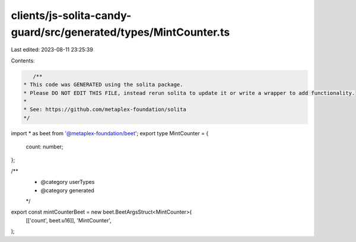 clients/js-solita-candy-guard/src/generated/types/MintCounter.ts
================================================================

Last edited: 2023-08-11 23:25:39

Contents:

.. code-block:: ts

    /**
 * This code was GENERATED using the solita package.
 * Please DO NOT EDIT THIS FILE, instead rerun solita to update it or write a wrapper to add functionality.
 *
 * See: https://github.com/metaplex-foundation/solita
 */

import * as beet from '@metaplex-foundation/beet';
export type MintCounter = {
  count: number;
};

/**
 * @category userTypes
 * @category generated
 */
export const mintCounterBeet = new beet.BeetArgsStruct<MintCounter>(
  [['count', beet.u16]],
  'MintCounter',
);


